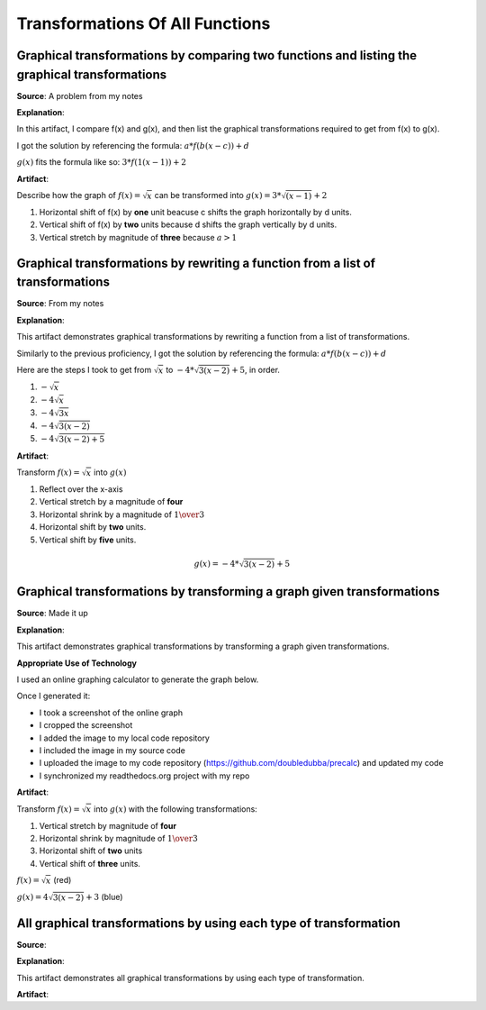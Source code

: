 Transformations Of All Functions
================================

.. image:: reflections/2.png
   :alt: Reflection 2 would go here


Graphical transformations by comparing two functions and listing the graphical transformations
----------------------------------------------------------------------------------------------

**Source**: A problem from my notes

**Explanation**: 

In this artifact, I compare f(x) and g(x), and then list the graphical transformations required to get from f(x) to g(x).

I got the solution by referencing the formula: :math:`a*f(b(x-c))+d`

:math:`g(x)` fits the formula like so: :math:`3 * f(1(x-1)) + 2`

**Artifact**:

Describe how the graph of :math:`f(x) = \sqrt{x}` can be transformed into :math:`g(x) = 3 * \sqrt{(x - 1)} + 2`

#. Horizontal shift of f(x) by **one** unit beacuse c shifts the graph horizontally by d units.
#. Vertical shift of f(x) by **two** units because d shifts the graph vertically by d units.
#. Vertical stretch by magnitude of **three** because :math:`a > 1`

Graphical transformations by rewriting a function from a list of transformations
--------------------------------------------------------------------------------

**Source**: From my notes

**Explanation**: 

This artifact demonstrates graphical transformations by rewriting a function from a list of transformations.

Similarly to the previous proficiency, I got the solution by referencing the formula: :math:`a*f(b(x-c))+d`

Here are the steps I took to get from :math:`\sqrt{x}` to :math:`-4 * \sqrt{3(x-2)} + 5`, in order.

#. :math:`-\sqrt{x}`
#. :math:`-4\sqrt{x}`
#. :math:`-4\sqrt{3x}`
#. :math:`-4\sqrt{3(x-2)}`
#. :math:`-4\sqrt{3(x-2)+5}`


**Artifact**:

Transform :math:`f(x) = \sqrt{x}` into :math:`g(x)`

#. Reflect over the x-axis
#. Vertical stretch by a magnitude of **four**
#. Horizontal shrink by a magnitude of :math:`{1 \over 3}`
#. Horizontal shift by **two** units.
#. Vertical shift by **five** units.

.. math::

   g(x) = -4 * \sqrt{3(x-2)} + 5

Graphical transformations by transforming a graph given transformations
-----------------------------------------------------------------------

**Source**: Made it up

**Explanation**: 

This artifact demonstrates graphical transformations by transforming a graph given transformations.

**Appropriate Use of Technology**

I used an online graphing calculator to generate the graph below.

Once I generated it:

* I took a screenshot of the online graph
* I cropped the screenshot
* I added the image to my local code repository
* I included the image in my source code
* I uploaded the image to my code repository (https://github.com/doubledubba/precalc) and updated my code
* I synchronized my readthedocs.org project with my repo

**Artifact**:

Transform :math:`f(x) = \sqrt{x}` into :math:`g(x)` with the following transformations:

#. Vertical stretch by magnitude of **four**
#. Horizontal shrink by magnitude of :math:`{1 \over 3}`
#. Horizontal shift of **two** units
#. Vertical shift of **three** units.

:math:`f(x) = \sqrt{x}` (red)

:math:`g(x) = 4\sqrt{3(x-2)}+3` (blue)

.. image:: graphs/2_3.png
   :height: 500px
   :width: 700 px

All graphical transformations by using each type of transformation
------------------------------------------------------------------

**Source**: 

**Explanation**: 

This artifact demonstrates all graphical transformations by using each type of transformation.

**Artifact**:

